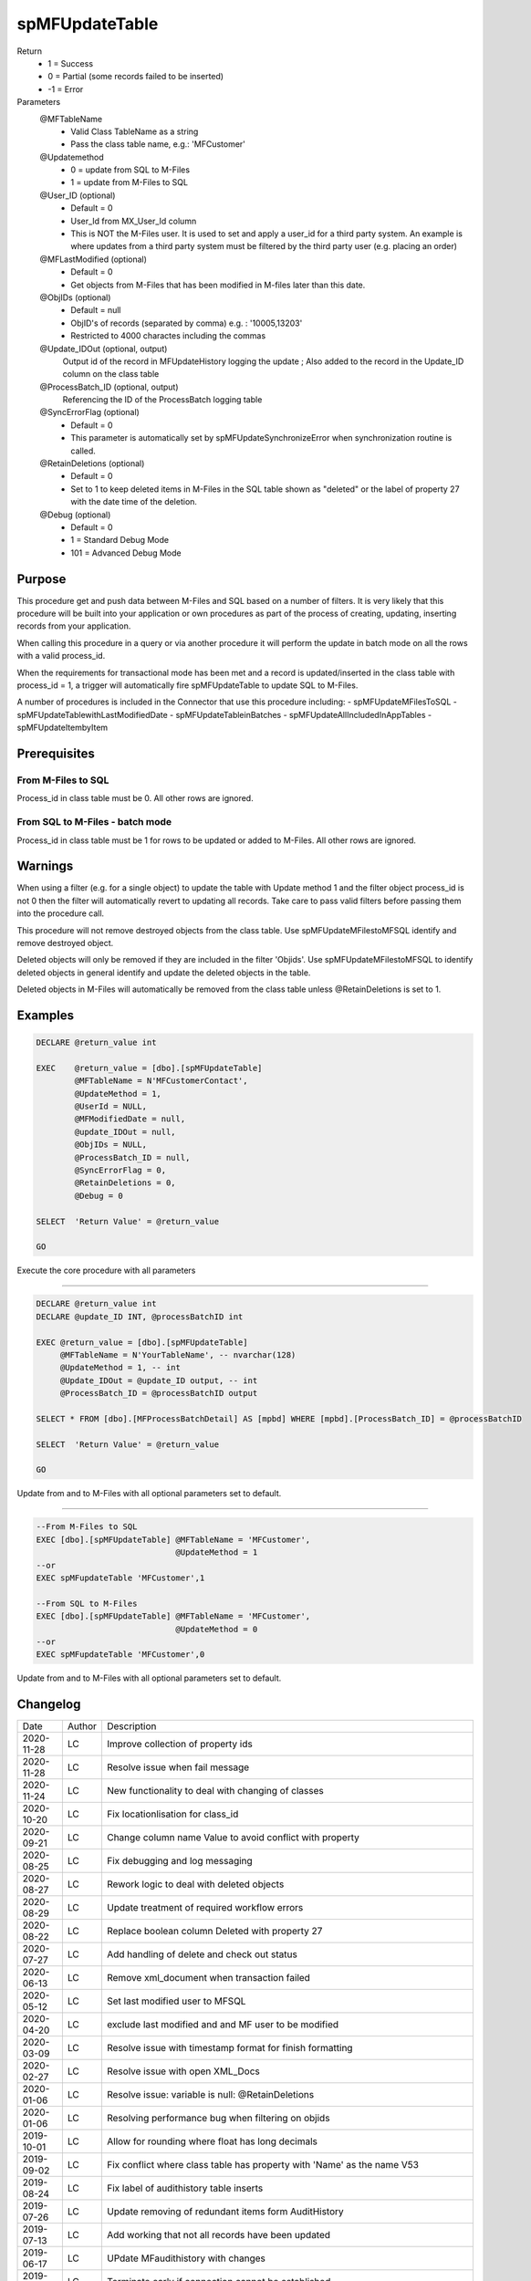 
===============
spMFUpdateTable
===============

Return
  - 1 = Success
  - 0 = Partial (some records failed to be inserted)
  - -1 = Error
Parameters
  @MFTableName
    - Valid Class TableName as a string
    - Pass the class table name, e.g.: 'MFCustomer'
  @Updatemethod
    - 0 = update from SQL to M-Files
    - 1 = update from M-Files to SQL
  @User_ID (optional)
    - Default = 0
    - User_Id from MX_User_Id column
    - This is NOT the M-Files user.  It is used to set and apply a user_id for a third party system. An example is where updates from a third party system must be filtered by the third party user (e.g. placing an order)
  @MFLastModified (optional)
    - Default = 0
    - Get objects from M-Files that has been modified in M-files later than this date.
  @ObjIDs (optional)
    - Default = null
    - ObjID's of records (separated by comma) e.g. : '10005,13203'
    - Restricted to 4000 charactes including the commas
  @Update_IDOut (optional, output)
    Output id of the record in MFUpdateHistory logging the update ; Also added to the record in the Update_ID column on the class table
  @ProcessBatch_ID (optional, output)
    Referencing the ID of the ProcessBatch logging table
  @SyncErrorFlag (optional)
    - Default = 0
    - This parameter is automatically set by spMFUpdateSynchronizeError when synchronization routine is called.
  @RetainDeletions (optional)
    - Default = 0
    - Set to 1 to keep deleted items in M-Files in the SQL table shown as "deleted" or the label of property 27 with the date time of the deletion.
  @Debug (optional)
    - Default = 0
    - 1 = Standard Debug Mode
    - 101 = Advanced Debug Mode

Purpose
=======

This procedure get and push data between M-Files and SQL based on a number of filters.  It is very likely that this procedure will be built into your application or own procedures as part of the process of creating, updating, inserting records from your application.

When calling this procedure in a query or via another procedure it will perform the update in batch mode on all the rows with a valid process_id.

When the requirements for transactional mode has been met and a record is updated/inserted in the class table with process_id = 1, a trigger will automatically fire spMFUpdateTable to update SQL to M-Files.

A number of procedures is included in the Connector that use this procedure including:
- spMFUpdateMFilesToSQL
- spMFUpdateTablewithLastModifiedDate
- spMFUpdateTableinBatches
- spMFUpdateAllIncludedInAppTables
- spMFUpdateItembyItem

Prerequisites
=============

From M-Files to SQL
-------------------
Process_id in class table must be 0. All other rows are ignored.


From SQL to M-Files - batch mode
--------------------------------
Process_id in class table must be 1 for rows to be updated or added to M-Files. All other rows are ignored.

Warnings
========

When using a filter (e.g. for a single object) to update the table with Update method 1 and the filter object process_id is not 0 then the filter will automatically revert to updating all records. Take care to pass valid filters before passing them into the procedure call.

This procedure will not remove destroyed objects from the class table.  Use spMFUpdateMFilestoMFSQL identify and remove destroyed object.

Deleted objects will only be removed if they are included in the filter 'Objids'.  Use spMFUpdateMFilestoMFSQL to identify deleted objects in general identify and update the deleted objects in the table.

Deleted objects in M-Files will automatically be removed from the class table unless @RetainDeletions is set to 1.

Examples
========

.. code:: sql

    DECLARE @return_value int

    EXEC    @return_value = [dbo].[spMFUpdateTable]
            @MFTableName = N'MFCustomerContact',
            @UpdateMethod = 1,
            @UserId = NULL,
            @MFModifiedDate = null,
            @update_IDOut = null,
            @ObjIDs = NULL,
            @ProcessBatch_ID = null,
            @SyncErrorFlag = 0,
            @RetainDeletions = 0,
            @Debug = 0

    SELECT  'Return Value' = @return_value

    GO

Execute the core procedure with all parameters

----

.. code:: sql

    DECLARE @return_value int
    DECLARE @update_ID INT, @processBatchID int

    EXEC @return_value = [dbo].[spMFUpdateTable]
         @MFTableName = N'YourTableName', -- nvarchar(128)
         @UpdateMethod = 1, -- int
         @Update_IDOut = @update_ID output, -- int
         @ProcessBatch_ID = @processBatchID output

    SELECT * FROM [dbo].[MFProcessBatchDetail] AS [mpbd] WHERE [mpbd].[ProcessBatch_ID] = @processBatchID

    SELECT  'Return Value' = @return_value

    GO

Update from and to M-Files with all optional parameters set to default.

----

.. code:: sql

    --From M-Files to SQL
    EXEC [dbo].[spMFUpdateTable] @MFTableName = 'MFCustomer',
                                 @UpdateMethod = 1
    --or
    EXEC spMFupdateTable 'MFCustomer',1

    --From SQL to M-Files
    EXEC [dbo].[spMFUpdateTable] @MFTableName = 'MFCustomer',
                                 @UpdateMethod = 0
    --or
    EXEC spMFupdateTable 'MFCustomer',0

Update from and to M-Files with all optional parameters set to default.

Changelog
=========

==========  =========  ========================================================
Date        Author     Description
----------  ---------  --------------------------------------------------------
2020-11-28  LC         Improve collection of property ids
2020-11-28  LC         Resolve issue when fail message
2020-11-24  LC         New functionality to deal with changing of classes
2020-10-20  LC         Fix locationlisation for class_id 
2020-09-21  LC         Change column name Value to avoid conflict with property
2020-08-25  LC         Fix debugging and log messaging
2020-08-27  LC         Rework logic to deal with deleted objects
2020-08-29  LC         Update treatment of required workflow errors
2020-08-22  LC         Replace boolean column Deleted with property 27
2020-07-27  LC         Add handling of delete and check out status
2020-06-13  LC         Remove xml_document when transaction failed
2020-05-12  LC         Set last modified user to MFSQL
2020-04-20  LC         exclude last modified and and MF user to be modified
2020-03-09  LC         Resolve issue with timestamp format for finish formatting
2020-02-27  LC         Resolve issue with open XML_Docs
2020-01-06  LC         Resolve issue: variable is null: @RetainDeletions
2020-01-06  LC         Resolving performance bug when filtering on objids  
2019-10-01  LC         Allow for rounding where float has long decimals
2019-09-02  LC         Fix conflict where class table has property with 'Name' as the name V53
2019-08-24  LC         Fix label of audithistory table inserts
2019-07-26  LC         Update removing of redundant items form AuditHistory
2019-07-13  LC         Add working that not all records have been updated
2019-06-17  LC         UPdate MFaudithistory with changes
2019-05-19  LC         Terminate early if connection cannot be established
2019-01-13  LC         Fix bug for uniqueidentifyer type columns (e.g. guid)
2019-01-03  LC         Fix bug for updating time property
2018-12-18  LC         Validate that all records have been updated, raise error if not
2018-12-06  LC         Fix bug t.objid not found
2018-11-05  LC         Include new parapameter to validate class and property structure
2018-10-30  LC         Removing cursor method for update method 0 and reducing update time by 100%
2018-10-24  LC         Resolve bug when objids filter is used with only one object
2018-10-20  LC         Set Deleted to != 1 instead of = 0 to ensure new records where deleted is not set is taken INSERT
2018-08-23  LC         Fix bug with presedence = 1
2018-08-01  LC         Fix deletions of record bug
2018-08-01  LC         New parameter @RetainDeletions to allow for auto removal of deletions Default = NO
2018-06-26  LC         Improve reporting of return values
2018-05-16  LC         Fix conversion of float to nvarchar
2018-04-04  DEV2       Added Licensing module validation code.
2017-11-03  DEV2       Added code to check required property has value or not
2017-10-01  LC         Fix bug with length of fields
2017-08-23  DEV2       Add exclude null properties from update
2017-08-22  DEV2       Add sync error correction
2017-07-06  LC         Add update of filecount column in class table
2017-07-03  LC         Modify objids filter to include ids not in sql
2017-06-22  LC         Add ability to modify external_id
2107-05-12  LC         Set processbatchdetail column detail
2016-10-10  LC         Change of name of settings table
2016-09-21  LC         Removed @UserName,@Password,@NetworkAddress and @VaultName parameters and fectch it as comma separated list in @VaultSettings parameter dbo.fnMFVaultSettings() function
2016-08-22  LC         Change objids to NVARCHAR(4000)
2016-08-22  LC         Update settings index
2016-08-20  LC         Add Update_ID as output paramter
2016-08-18  LC         Add defaults to parameters
2016-03-10  DEV2       New input variable added (@ObjIDs)
2016-03-10  DEV2       Input variable @FromCreateDate  changed to @MFModifiedDate
2016-02-22  LC         Improve debugging information; Remove is_template message when updatemethod = 1
2015-07-18  DEV2       New parameter add in spMFCreateObjectInternal
2015-06-30  DEV2       New error Tracing and Return Value as LeRoux instruction
2015-06-24  DEV2       Skip the object failed to update in M-Files
2015-04-23  DEV2       Removing Last modified & Last modified by from Update data
2015-04-16  DEV2       Adding update table details to MFUpdateHistory table
2015-04-08  DEV2       Deleting property value from M-Files (Task 57)
2019-12-31	DEV2	   New output parameter add in spMFCreateObjectInternal to return the checkout objects.
==========  =========  ========================================================

